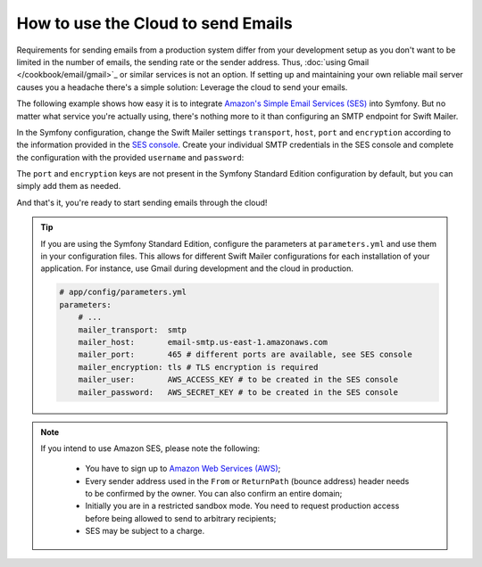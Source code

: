 .. index::
   single: Emails; Cloud

How to use the Cloud to send Emails
===================================

Requirements for sending emails from a production system differ from your
development setup as you don't want to be limited in the number of emails,
the sending rate or the sender address. Thus,
:doc:`using Gmail </cookbook/email/gmail>`_ or similar services is not an
option. If setting up and maintaining your own reliable mail server causes
you a headache there's a simple solution: Leverage the cloud to send your
emails.

The following example shows how easy it is to integrate
`Amazon's Simple Email Services (SES)`_ into Symfony. But no matter what
service you're actually using, there's nothing more to it than configuring an
SMTP endpoint for Swift Mailer.

In the Symfony configuration, change the Swift Mailer settings ``transport``,
``host``, ``port`` and ``encryption`` according to the information provided in
the `SES console`_. Create your individual SMTP credentials in the SES console
and complete the configuration with the provided ``username`` and ``password``:

.. configuration-block::

    .. code-block:: yaml

        # app/config/config.yml
        swiftmailer:
            transport:  smtp
            host:       email-smtp.us-east-1.amazonaws.com
            port:       465 # different ports are available, see SES console
            encryption: tls # TLS encryption is required
            username:   AWS_ACCESS_KEY  # to be created in the SES console
            password:   AWS_SECRET_KEY  # to be created in the SES console

    .. code-block:: xml

        <!-- app/config/config.xml -->

        <!--
            xmlns:swiftmailer="http://symfony.com/schema/dic/swiftmailer"
            http://symfony.com/schema/dic/swiftmailer http://symfony.com/schema/dic/swiftmailer/swiftmailer-1.0.xsd
        -->

        <swiftmailer:config
            transport="smtp"
            host="email-smtp.us-east-1.amazonaws.com"
            port="465"
            encryption="tls"
            username="AWS_ACCESS_KEY"
            password="AWS_SECRET_KEY" />

    .. code-block:: php

        // app/config/config.php
        $container->loadFromExtension('swiftmailer', array(
            'transport' => "smtp",
            'host' => "email-smtp.us-east-1.amazonaws.com",
            'port'  => 465,
            'encryption'  => "tls",
            'username'  => "AWS_ACCESS_KEY",
            'password'  => "AWS_SECRET_KEY",
        ));

The ``port`` and ``encryption`` keys are not present in the Symfony Standard
Edition configuration by default, but you can simply add them as needed.

And that's it, you're ready to start sending emails through the cloud!

.. tip::

    If you are using the Symfony Standard Edition, configure the parameters at
    ``parameters.yml`` and use them in your configuration files. This allows
    for different Swift Mailer configurations for each installation of your
    application. For instance, use Gmail during development and the cloud in
    production.

    .. code-block:: yaml

        # app/config/parameters.yml
        parameters:
            # ...
            mailer_transport:  smtp
            mailer_host:       email-smtp.us-east-1.amazonaws.com
            mailer_port:       465 # different ports are available, see SES console
            mailer_encryption: tls # TLS encryption is required
            mailer_user:       AWS_ACCESS_KEY # to be created in the SES console
            mailer_password:   AWS_SECRET_KEY # to be created in the SES console

.. note::

    If you intend to use Amazon SES, please note the following:

        * You have to sign up to `Amazon Web Services (AWS)`_;

        * Every sender address used in the ``From`` or ``ReturnPath`` (bounce
          address) header needs to be confirmed by the owner. You can also
          confirm an entire domain;

        * Initially you are in a restricted sandbox mode. You need to request
          production access before being allowed to send to arbitrary
          recipients;

        * SES may be subject to a charge.

.. _`Amazon's Simple Email Services (SES)`: http://aws.amazon.com/ses
.. _`SES console`: https://console.aws.amazon.com/ses
.. _`Amazon Web Services (AWS)`: http://aws.amazon.com
